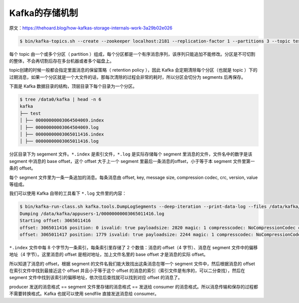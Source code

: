 Kafka的存储机制
==================

原文：https://thehoard.blog/how-kafkas-storage-internals-work-3a29b02e026

.. code-block:: console

    $ bin/kafka-topics.sh --create --zookeeper localhost:2181 --replication-factor 1 --partitions 3 --topic test --config retention.ms=172800000

每个 topic 由一个或多个分区（ partition ）组成，每个分区都是一个有序消息序列，该序列只能追加不能修改。分区是不可切割的整体，不会再切割后存在多台机器或者多个磁盘上。

.. image:: images/kafka-partition.png

topic创建的时候一般都会指定里面消息的保留策略（ retention policy ），因此 Kafka 会定期清除每个分区（也就是 topic ）下的过期消息，如果一个分区就是一个大文件的话，那每次清除的过程会非常的耗时，所以分区会切分为 segments 后再保存。

.. image:: images/kafka-segment.png

下面是 Kafka 数据目录的结构，顶层目录下每个目录为一个分区。

.. code-block:: console

    $ tree /data0/kafka | head -n 6
    kafka
    ├── test
    │ ├── 00000000003064504069.index
    │ ├── 00000000003064504069.log
    │ ├── 00000000003065011416.index
    │ ├── 00000000003065011416.log

分区目录下为 segement 文件。``*.index`` 是索引文件，``*.log`` 是实际存储每个 segment 里消息的文件，文件名中的数字是该segment 中消息的 base offset，这个 offset 大于上一个 segment 里最后一条消息的offset，小于等于本 segment 文件里第一条的 offset。

每个 segment 文件里为一条一条追加的消息。每条消息由 offset, key, message size, compression codec, crc, version, value 等组成。

我们可以使用 Kafka 自带的工具看下 ``*.log`` 文件里的内容：

.. code-block:: console

    $ bin/kafka-run-class.sh kafka.tools.DumpLogSegments --deep-iteration --print-data-log --files /data/kafka/events-1/00000000003065011416.log | head -n 4
    Dumping /data/kafka/appusers-1/00000000003065011416.log
    Starting offset: 3065011416
    offset: 3065011416 position: 0 isvalid: true payloadsize: 2820 magic: 1 compresscodec: NoCompressionCodec crc: 811055132 payload: {"name": "Travis", msg: "Hey, what's up?"}
    offset: 3065011417 position: 1779 isvalid: true payloadsize: 2244 magic: 1 compresscodec: NoCompressionCodec crc: 151590202 payload: {"name": "Wale", msg: "Starving."}

``*.index`` 文件中每 8 个字节为一条索引，每条索引里存储了 2 个数值：消息的 offset（4 字节）、消息在 segment 文件中的偏移地址（4 字节）。这里消息的 offset 是相对地址，加上文件名里的 base offset 才是消息的实际 offset。

所以知道了消息的 offset，根据 segment 的文件名我们能大致找出这条消息在哪一个 segment 文件中，然后根据消息的 offset 在索引文件中找到最接近这个 offset 并且小于等于这个 offset 的消息的索引（索引文件是有序的，可以二分查找），然后在 segment 文件中找到该索引的偏移地址，依次往后查找就可以找到对应 offset 的消息了。

producer 发送的消息格式 == segment 文件里存储的消息格式 == 发送给 consumer 的消息格式。所以消息传输和保存的过程都不需要转换格式。Kafka 也就可以使用 sendfile 直接发送消息给 consumer。



